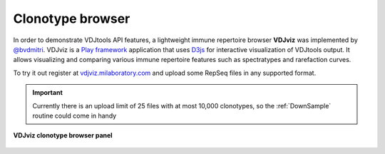 .. _vdjviz:

Clonotype browser
-----------------

In order to demonstrate VDJtools API features, a lightweight immune
repertoire browser **VDJviz** was implemented by
`@bvdmitri <https://github.com/bvdmitri>`__. VDJviz is a 
`Play framework <https://www.playframework.com/>`__
application that uses `D3js <http://d3js.org/>`__ for interactive
visualization of VDJtools output. It allows visualizing and
comparing various immune repertoire features such as spectratypes and
rarefaction curves. 

To try it out register at
`vdjviz.milaboratory.com <http://vdjviz.milaboratory.com/>`__ and upload
some RepSeq files in any supported format.

.. important::
    Currently there is an upload limit of 25 files with at
    most 10,000 clonotypes, so the :ref:`DownSample` routine
    could come in handy

.. figure:: _static/images/vdjviz.png
    :align: center
    
    **VDJviz clonotype browser panel**
